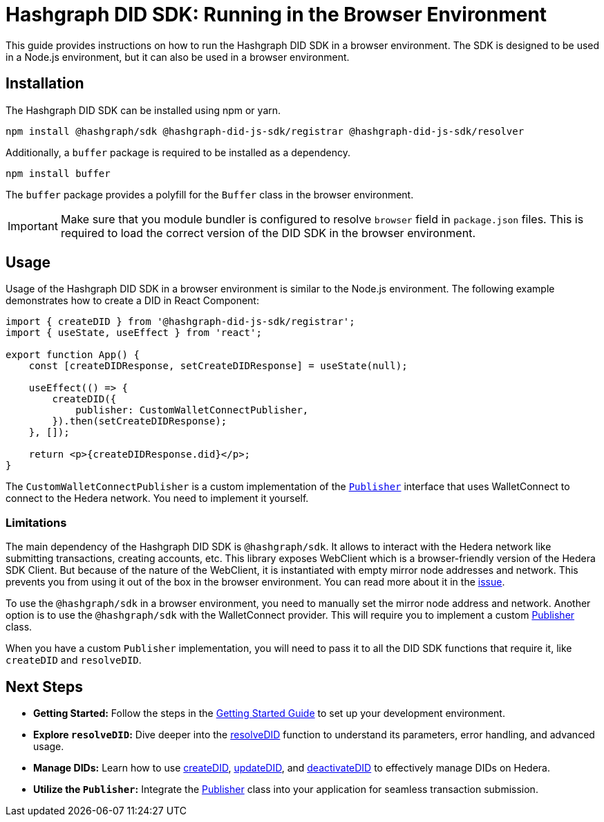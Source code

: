 = Hashgraph DID SDK: Running in the Browser Environment

This guide provides instructions on how to run the Hashgraph DID SDK in a browser environment. The SDK is designed to be used in a Node.js environment, but it can also be used in a browser environment.

== Installation

The Hashgraph DID SDK can be installed using npm or yarn.

[source,bash]
----
npm install @hashgraph/sdk @hashgraph-did-js-sdk/registrar @hashgraph-did-js-sdk/resolver
----

Additionally, a `buffer` package is required to be installed as a dependency.

[source,bash]
----
npm install buffer
----

The `buffer` package provides a polyfill for the `Buffer` class in the browser environment.

IMPORTANT: Make sure that you module bundler is configured to resolve `browser` field in `package.json` files. This is required to load the correct version of the DID SDK in the browser environment.

== Usage

Usage of the Hashgraph DID SDK in a browser environment is similar to the Node.js environment. The following example demonstrates how to create a DID in React Component:

[source,javascript]
----
import { createDID } from '@hashgraph-did-js-sdk/registrar';
import { useState, useEffect } from 'react';

export function App() {
    const [createDIDResponse, setCreateDIDResponse] = useState(null);

    useEffect(() => {
        createDID({
            publisher: CustomWalletConnectPublisher,
        }).then(setCreateDIDResponse);
    }, []);

    return <p>{createDIDResponse.did}</p>;
}
----

The `CustomWalletConnectPublisher` is a custom implementation of the xref::04-implementation/components/core-api.adoc#publisher[`Publisher`] interface that uses WalletConnect to connect to the Hedera network. You need to implement it yourself.

=== Limitations

The main dependency of the Hashgraph DID SDK is `@hashgraph/sdk`. It allows to interact with the Hedera network like submitting transactions, creating accounts, etc. This library exposes WebClient which is a browser-friendly version of the Hedera SDK Client. But because of the nature of the WebClient, it is instantiated with empty mirror node addresses and network. This prevents you from using it out of the box in the browser environment. You can read more about it in the https://github.com/hiero-ledger/hiero-sdk-js/issues/2263[issue]. 

To use the `@hashgraph/sdk` in a browser environment, you need to manually set the mirror node address and network. Another option is to use the `@hashgraph/sdk` with the WalletConnect provider. This will require you to implement a custom xref::04-implementation/components/core-api.adoc#publisher[Publisher] class.

When you have a custom `Publisher` implementation, you will need to pass it to all the DID SDK functions that require it, like `createDID` and `resolveDID`.

== Next Steps

*   **Getting Started:** Follow the steps in the xref::04-implementation/guides/getting-started-guide.adoc[Getting Started Guide] to set up your development environment.
*   **Explore `resolveDID`:**  Dive deeper into the xref::04-implementation/components/resolveDID-guide.adoc[resolveDID] function to understand its parameters, error handling, and advanced usage.
*   **Manage DIDs:** Learn how to use xref::04-implementation/components/createDID-guide.adoc[createDID], xref::04-implementation/components/updateDID-guide.adoc[updateDID], and xref::04-implementation/components/deactivateDID-guide.adoc[deactivateDID] to effectively manage DIDs on Hedera.
*   **Utilize the `Publisher`:** Integrate the xref::04-implementation/components/publisher-guide.adoc[Publisher] class into your application for seamless transaction submission.